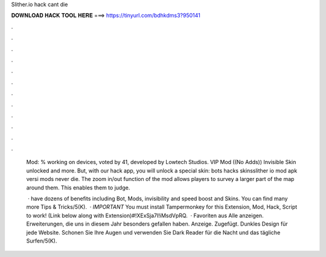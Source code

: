 Slither.io hack cant die



𝐃𝐎𝐖𝐍𝐋𝐎𝐀𝐃 𝐇𝐀𝐂𝐊 𝐓𝐎𝐎𝐋 𝐇𝐄𝐑𝐄 ===> https://tinyurl.com/bdhkdms3?950141



.



.



.



.



.



.



.



.



.



.



.



.

 Mod: % working on devices, voted by 41, developed by Lowtech Studios. VIP Mod ((No Adds)) Invisible Skin unlocked and more. But, with our  hack app, you will unlock a special skin: bots hacks skinsslither io mod apk versi  mods never die. The zoom in/out function of the  mod allows players to survey a larger part of the map around them. This enables them to judge.
 
  ·  have dozens of benefits including  Bot,  Mods, invisibility and speed boost and  Skins. You can find many more  Tips & Tricks/5(K).  · *IMPORTANT* You must install Tampermonkey for this Extension, Mod, Hack, Script to work! (Link below along with Extension)#!XExSja7I!iMsdVpRQ.  · Favoriten aus Alle anzeigen. Erweiterungen, die uns in diesem Jahr besonders gefallen haben. Anzeige. Zugefügt. Dunkles Design für jede Website. Schonen Sie Ihre Augen und verwenden Sie Dark Reader für die Nacht und das tägliche Surfen/5(K).
